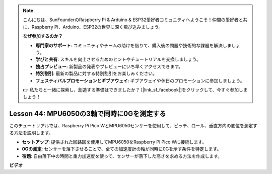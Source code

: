 .. note::

    こんにちは、SunFounderのRaspberry Pi & Arduino & ESP32愛好者コミュニティへようこそ！仲間の愛好者と共に、Raspberry Pi、Arduino、ESP32の世界に深く飛び込みましょう。

    **なぜ参加するのか？**

    - **専門家のサポート**: コミュニティやチームの助けを借りて、購入後の問題や技術的な課題を解決しましょう。
    - **学びと共有**: スキルを向上させるためのヒントやチュートリアルを交換しましょう。
    - **独占プレビュー**: 新製品の発表やプレビューにいち早くアクセスできます。
    - **特別割引**: 最新の製品に対する特別割引をお楽しみください。
    - **フェスティバルプロモーションとギブアウェイ**: ギブアウェイや休日のプロモーションに参加しましょう。

    👉 私たちと一緒に探索し、創造する準備はできましたか？ [|link_sf_facebook|]をクリックして、今すぐ参加しましょう！

Lesson 44: MPU6050の3軸で同時に0Gを測定する
=============================================================================
このチュートリアルでは、Raspberry Pi Pico WとMPU6050センサーを使用して、ピッチ、ロール、垂直方向の変位を測定する方法を説明します。

* **セットアップ**: 提供された回路図を使用してMPU6050をRaspberry Pi Pico Wに接続します。

* **0Gの測定**: センサーを落下させることで、全ての加速度計の軸が同時に0Gを示す条件を特定します。

* **宿題**: 自由落下中の時間と重力加速度を使って、センサーが落下した高さを求める方法を作成します。


**ビデオ**

.. raw:: html

    <iframe width="700" height="500" src="https://www.youtube.com/embed/n-QEMWQ_ecM?si=2Ph6bxmlXsQ6jJeR" title="YouTube video player" frameborder="0" allow="accelerometer; autoplay; clipboard-write; encrypted-media; gyroscope; picture-in-picture; web-share" allowfullscreen></iframe>
